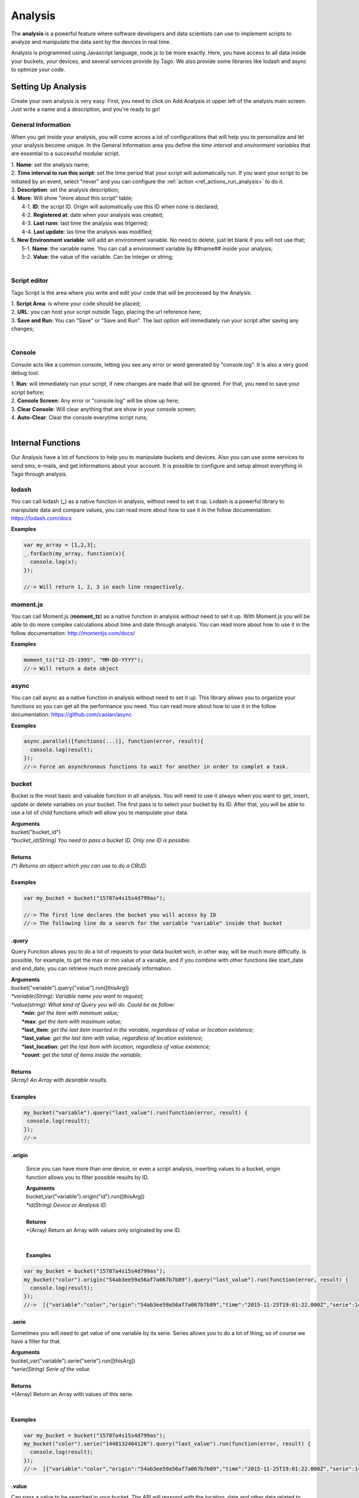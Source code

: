 
.. _ref_analysis_analysis:

########
Analysis
########

The **analysis** is a powerful feature where software developers and data scientists can use to implement scripts to analyze and manipulate the data sent by the devices in real time.

Analysis is programmed using Javascript language, node.js to be more exactly. Here, you have access to all data inside your buckets, your devices, and several services provide by Tago.  We also provide some  libraries like lodash and async to optmize your code.

*******************
Setting Up Analysis
*******************
Create your own analysis is very easy. First, you need to click on Add Analysis in upper left of the analysis main screen. Just write a name and a description, and you're ready to go!

.. image:: _static/analysis/analysis_new.png

.. _analysis_general_information:

General Information
********************
When you get inside your analysis, you will come across a lot of configurations that will help you to personalize and let your analysis become unique. In the General Information area you define the *time interval* and *environment variables* that are essential to a successful modular script.

.. image:: _static/analysis/analysis_general.png

| 1. **Name**: set the analysis name;
| 2. **Time interval to run this script**: set the time period that your script will automatically run. If you want your script to be initiated by an event, select "never" and you can configure the :ref:`action <ref_actions_run_analysis>` to do it.
| 3. **Description**: set the analysis description;
| 4. **More**: Will show "more about this script" table;
|   4-1. **ID**: the script ID. Origin will automatically use this ID when none is declared;
|   4-2. **Registered at**: date when your analysis was created;
|   4-3. **Last runn**: last time the analysis was trigerred;
|   4-4. **Last update**: las time the analysis was modified;
| 5. **New Environment variable**: will add an environment variable. No need to delete, just let blank if you will not use that;
|  5-1. **Name**: the variable name. You can call a environment variable by ##name## inside your analysis;
|  5-2. **Value**: the value of the variable. Can be integer or string;
|

Script editor
******************
Tago Script is the area where you write and edit your code that will be processed by the Analysis.

.. image:: _static/analysis/analysis_script.png

| 1. **Script Area**: is where your code should be placed;
| 2. **URL**: you can host your script outside Tago, placing the url reference here;
| 3. **Save and Run**: You can "Save" or "Save and Run". The last option will immediately run your script after saving any changes;
|

Console
*******
Console acts like a common console, letting you see any error or word generated by "console.log". It is also a very good debug tool.

.. image:: _static/analysis/analysis_console.png

| 1. **Run**: will immediately run your script, if new changes are made that will be ignored. For that, you need to save your script before;
| 2. **Console Screen**: Any error or "console.log" will be show up here;
| 3. **Clear Console**: Will clear anything that are show in your console screen;
| 4. **Auto-Clear**: Clear the console everytime script runs;
|

*******************
Internal Functions
*******************
Our Analysis have a lot of functions to help you to manipulate buckets and devices. Also you can use some services to send sms, e-mails, and get informations about your account. It is possible to configure and setup almost everything in Tago through analysis.

lodash
******
You can call lodash (**_**) as a native function in analysis, without need to set it up. Lodash is a powerful library to manipulate data and compare values, you can read more about how to use it in the follow documentation: https://lodash.com/docs

| **Examples**

.. code-block:: javascript

  var my_array = [1,2,3];
  _.forEach(my_array, function(x){
    console.log(x);
  });

  //-> Will return 1, 2, 3 in each line respectively.

moment.js
*********
You can call Moment.js (**moment_tz**) as a native function in analysis without need to set it up. With Moment.js you will be able to do more complex calculations about time and date through analysis. You can read more about how to use it in the follow documentation: http://momentjs.com/docs/

| **Examples**

.. code-block:: javascript

  moment_tz("12-25-1995", "MM-DD-YYYY");
  //-> Will return a date object

async
*****
You can call async as a native function in analysis without need to set it up. This library allows you to organize your functions so you can get all the performance you need. You can read more about how to use it in the follow documentation: https://github.com/caolan/async

| **Examples**

.. code-block:: javascript

  async.parallel([functions(...)], function(error, result){
    console.log(result);
  });
  //-> Force an asynchronous functions to wait for another in order to complet a task.

bucket
******
Bucket is the most basic and valuable function in all analysis. You will need to use it always when you want to get, insert, update or delete variables on your bucket. The first pass is to select your bucket by its ID. After that, you will be able to use a lot of child functions which will allow you to manipulate your data.

| **Arguments**
| bucket("bucket_id")
| *\*bucket_id(String) You need to pass a bucket ID. Only one ID is possible.*
|
| **Returns**
| *(\*) Returns an object which you can use to do a CRUD.*
|
| **Examples**

.. code-block:: javascript

  var my_bucket = bucket("15787a4s15s4d799as");

  //-> The first line declares the bucket you will access by ID
  //-> The following line do a search for the variable "variable" inside that bucket

.query
======
Query Function allows you to do a lot of requests to your data bucket wich, in other way, will be much more difficulty. Is possible, for example, to get the max or min value of a variable, and if you combine with other functions like start_date and end_date, you can retrieve much more precisely information.

| **Arguments**
| bucket("variable").query("value").run([thisArg])
| *\*variable(String): Variable name you want to request;*
| *\*value(string): What kind of Query you will do. Could be as follow:*
|   **\*min**: *get the item with minimum value;*
|   **\*max**: *get the item with maximum value;*
|   **\*last_item**: *get the last item inserted in the variable, regardless of value or location existence;*
|   **\*last_value**: *get the last item with value, regardless of location existence;*
|   **\*last_location**: *get the last item with location, regardless of value existence;*
|   **\*count**: *get the total of items inside the variable;*
|
| **Returns**
| *(Array) An Array with desirable results.*
|
| **Examples**

.. code-block:: javascript

 my_bucket("variable").query("last_value").run(function(error, result) {
  console.log(result);
 });
 //->

.origin
=======
 Since you can have more than one device, or even a script analysis, inserting values to a bucket, origin function allows you to filter possible results by ID.

 | **Arguments**
 | bucket_var("variable").origin("id").run([thisArg])
 | *\*id(String) Device or Analysis ID.*
 |
 | **Returns**
 | *(Array) Return an Array with values only originated by one ID.
 |
 |
 | **Examples**

.. code-block:: javascript

 var my_bucket = bucket("15787a4s15s4d799as");
 my_bucket("color").origin("54ab3ee59a56af7a067b7b89").query("last_value").run(function(error, result) {
   console.log(result);
 });
 //->  [{"variable":"color","origin":"54ab3ee59a56af7a067b7b89","time":"2015-11-25T19:01:22.000Z","serie":1448132464126,"location":{"type":"Point","coordinates":[-78.822224,35.7469741]},"value":"blue","id":"5650bf843644b39f35a8e108"},


.serie
======
Sometimes you will need to get value of one variable by its serie. Series allows you to do a lot of thing, so of course we have a filter for that.

| **Arguments**
| bucket_var("variable").serie("serie").run([thisArg])
| *\*serie(String) Serie of the value.*
|
| **Returns**
| *(Array) Return an Array with values of this serie.
|
|
| **Examples**

.. code-block:: javascript

  var my_bucket = bucket("15787a4s15s4d799as");
  my_bucket("color").serie("1448132464126").query("last_value").run(function(error, result) {
    console.log(result);
  });
  //->  [{"variable":"color","origin":"54ab3ee59a56af7a067b7b89","time":"2015-11-25T19:01:22.000Z","serie":1448132464126,"location":{"type":"Point","coordinates":[-78.822224,35.7469741]},"value":"blue","id":"5650bf843644b39f35a8e108"},


.value
======
Can pass a value to be searched in your bucket. The API will respond with the location, date and other data related to that value.

| **Arguments**
| bucket_var("variable").value("value").run([thisArg])
| *\*value(String/Integer) You will need to pass a value.*
|
| **Returns**
| *(Array) Return an Array with corresponding times which this value was inserted in bucket. You can use **.query("last_value")** to get the last one.
|
|
| **Examples**

.. code-block:: javascript

  var my_bucket = bucket("15787a4s15s4d799as");
  my_bucket("color").value("blue").query("last_value").run(function(error, result) {
    console.log(result);
  });
  //->  [{"variable":"color","origin":"54ab3ee59a56af7a067b7b89","time":"2015-11-25T19:01:22.000Z","serie":1448132464126,"location":{"type":"Point","coordinates":[-78.822224,35.7469741]},"value":"blue","id":"5650bf843644b39f35a8e108"}]

.qty
=====
Limit the number of results that will be returned from a query in a array. The default value is 15.

| **Arguments**
| bucket_var("variable").qty(value).run([thisArg])
| *\*value(Integer) Number of queries to return.*
|
| **Returns**
| *(\*) Return no more than 'qty' results **
|
| **Examples**

.. code-block:: javascript

  var my_bucket = bucket("15787a4s15s4d799as");
  my_bucket("color").qty(3).run(function(error, result) {
    console.log(result);
  });
  //->  [{"variable":"color","origin":"54ab3ee59a56af7a067b7b89","time":"2015-11-25T19:01:22.000Z","serie":1448132464126,"location":{"type":"Point","coordinates":[-78.822224,35.7469741]},"value":"blue","id":"5650bf843644b39f35a8e108"},
  //->  {"variable":"color","origin":"54ab3ee59a56af7a067b7b89","time":"2015-11-25T18:47:18.000Z","serie":1448131620070,"location":{"type":"Point","coordinates":[-78.761717,35.7722995]},"value":"red","id":"5650bc3758f890b23427c976"},
  //->  {"variable":"color","origin":"54ab3ee59a56af7a067b7b89","time":"2015-11-24T18:25:43.000Z","serie":1448130323366,"location":{"type":"Point","coordinates":[-78.7617483,35.772326]},"value":"blue","id":"5650b72658f890b23427c87b"}(...)]

.start_date
============
Define the start time for the data search. Only the data containing 'time' information newer than start_date will be returned. You can combine this function with end_date to create a period. You can add others types of argument, like a moment.js, a Date, a string formatted date, or even a string date like "1 day", "2 years".

| **Arguments**
| bucket_var("variable").start_date("value").run([thisArg])
| *\*value(String/Date) Pass a string date / moment.js Date.*
|
| **Examples**

.. code-block:: javascript

  var my_bucket = bucket("15787a4s15s4d799as");
  my_bucket("color").start_date("2 day").query("last_value").run(function(error, result) {
    console.log(result);
  });
  //->  [{"variable":"color","origin":"54ab3ee59a56af7a067b7b89","time":"2015-11-25T18:25:43.000Z","serie":1448130323366,"location":{"type":"Point","coordinates":[-78.7617483,35.772326]},"value":"blue","id":"5650b72658f890b23427c87b"},
  //->  {"variable":"color","origin":"54ab3ee59a56af7a067b7b89","time":"2015-11-25T17:01:45.000Z","serie":1448125287014,"location":{"type":"Point","coordinates":[-78.6379951,35.7788033]},"value":"yellow","id":"5650a37a58f890b23427c138"},
  //->  {"variable":"color","origin":"54ab3ee59a56af7a067b7b89","time":"2015-11-24T16:25:25.000Z","serie":1448123105311,"location":{"type":"Point","coordinates":[-78.8221858,35.7469293]},"value":"red","id":"56509af53644b39f35a8d54c"}]

.end_date
==========
Define the end time for the data search. Only the data containing 'time' information older than start_date will be returned. You can combine this function with start_date to create a period. You can add others types of argument, like a moment.js, a Date, a string formatted date, or even a string date like "yesterday", "1 day", "2 years".

| **Arguments**
| bucket_var("variable").end_date("value").run([thisArg])
| *\*value(String/Date) Pass a string date / moment.js Date.*
|
| **Examples**

.. code-block:: javascript

  var my_bucket = bucket("15787a4s15s4d799as");
  my_bucket("color").start_date("2 day").query("last_value").run(function(error, result) {
    console.log(result);
  });
  //->  [{"variable":"color","origin":"54ab3ee59a56af7a067b7b89","time":"2015-11-24T18:25:43.000Z","serie":1448130323366,"location":{"type":"Point","coordinates":[-78.7617483,35.772326]},"value":"blue","id":"5650b72658f890b23427c87b"},
  //->  {"variable":"color","origin":"54ab3ee59a56af7a067b7b89","time":"2015-11-24T17:01:45.000Z","serie":1448125287014,"location":{"type":"Point","coordinates":[-78.6379951,35.7788033]},"value":"yellow","id":"5650a37a58f890b23427c138"},
  //->  {"variable":"color","origin":"54ab3ee59a56af7a067b7b89","time":"2015-11-23T16:25:25.000Z","serie":1448123105311,"location":{"type":"Point","coordinates":[-78.8221858,35.7469293]},"value":"red","id":"56509af53644b39f35a8d54c"}]

.run
=====
Every time you query any data from a bucket, "run" need to be included to add the code that will manipulate the result. This function is not useful when using *insert* or *clear*.

| **Arguments**
| bucket_var("variable").run([thisArg])
| *\*[thisArg](Function): The function invoked per iteration.*
|
| **Returns**
| *(\*) An error and result of the iteration*
|
| **Examples**

.. code-block:: javascript

  var my_bucket = bucket("15787a4s15s4d799as");
  my_bucket("color").run(function(error, result) {
    console.log(result);
  });
  //->  [{"variable":"color","origin":"54ab3ee59a56af7a067b7b89","time":"2015-11-24T19:01:22.000Z","serie":1448132464126,"location":{"type":"Point","coordinates":[-78.822224,35.7469741]},"value":"blue","id":"5650bf843644b39f35a8e108"},
  //->  {"variable":"color","origin":"54ab3ee59a56af7a067b7b89","time":"2015-11-24T18:47:18.000Z","serie":1448131620070,"location":{"type":"Point","coordinates":[-78.761717,35.7722995]},"value":"red","id":"5650bc3758f890b23427c976"}(...)]

.insert
=======
Insert data in the bucket. Different from other functions of bucket, this function don't need "run" function to work.

| **Arguments**
| bucket_var("variable").insert(JSON, "origin_id", [thisArg])
| *(JSON): JSON with all possible datas to insert. I will mention some important ones;*
|   **\*value**: *value of the variable to be inserted;*
|   **\*serie**: *serie of the variable. The serie is randomly generated if not referred. If referred a already existed serie, the insert will update that item instead;*
|   **\*unit**: *A unit will be automatically inserted to widgets on dashboard if referred;*

.. code-block:: javascript

  {"value": "red",
  "serie" :"1448132464126",
  "time"  :"2015-11-24T18:47:18.000Z",
  "unit"  :"",
  (...)}

| *origin_id(String): A String with ID of the origin. Default is the script analysis ID.*
| *[thisArg](Function): The function invoked per iteration.*
|
| **Returns**
| *(\*) An error and result of the iteration*
|
| **Examples**

.. code-block:: javascript

  var my_bucket    = bucket("15787a4s15s4d799as");
  var insert_model = {
    "value":"red"
  }
  var origin_id    = "54ab3ee59a56af7a067b7b89";

  my_bucket("color").insert(insert_model, origin_id, function(error, result) {
    console.log(result);
  });
  //->  {"message":"1 Data Added, 0 Errors","added":[{"data":{"bucket":"54ab3ee59a56af7a067b7b8a","variable":"color","created_at":"2015-11-24T01:03:30.754Z","updated_at":"2015-11-24T01:03:30.754Z","origin":"54ab3ee59a56af7a067b7b89","origin_type":"custom","time":"2015-11-24T01:03:30.754Z","value":"red","id":"5653b76296cbc40f16222c90"}}],"errors":[]}

service
*******
Service function expands your analysis limits, allowing you to use external resources, like sms and email. To use it, you only need to declare the type of service you will use.

| **Arguments**
| service("value")
| *\*value(string): Value should be one of the available services:*
|   **\*devices**
|   **\*sms**
|   **\*email**
|   **\*account**:
|
| **Examples**

.. code-block:: javascript

 var devices = service("devices");
 var sms     = service("sms");
 var email   = service("email");
 var account = service("account");

devices
=======
When you need to obtain detailed information your the configuration of your devices, or other data about their operations, you can use *devices* service.

.list
-----
Get a list of all devices added in the user account.

| **Arguments**
| devices.list([thisArg])2
| *[thisArg](Function): The function invoked per iteration.*
|
| **Returns**
| *(\*) A list of all devices and their detailed information in the account*
|
| **Examples**

.. code-block:: javascript

 var devices = service("devices");
 devices.list(function(error, result) {
  console.log(result);
 });
 //->[{"name":"Device_Config","description":null,"active":true,"visible":true,"bucket":{"id":"5605d8e2147c6f2837f82b90","name":"CB 20"}(...)}(...)]


.info
-----
Get detailed information about a specific device by using its ID. The information is the same as showed in the :ref:`Device\General information <ref_concepts_manag_device>`.

| **Arguments**
| devices.info("id", [thisArg])
| *id(String): A String with ID of the origin. Default is the script analysis ID.*
| *[thisArg](Function): The function invoked per iteration.*
|
| **Returns**
| *(JSON) Detailed information of the device *
|
| **Examples**

.. code-block:: javascript

 var devices = service("devices");
 devices.info("54ab3ee59a56af7a067b7b89", function(error, result) {
  console.log(result);
 });
 //->{"name":"Device_Config","description":null,"active":true,"visible":true,"created_at":"2015-10-15T21:46:37.871Z","updated_at":"2015-10-15T21:46:37.871Z","id":"56201ebd45674bf049a9f7a2","bucket":{"name":"Configuration","id":"55d2759e2425065b22f2d6b8"}}


.. _function_service_sms:

sms
===
You can configure the system to send sms directly from your analysis. Another option is to use the Actions to :ref:`send SMS <actions_send_sms>`.
Some costs may occur when using the SMS service, which varies based on the country of operation. Check pricing, terms of use, and your plan before using the SMS service.

.send
-----
Whenever you need to send a sms, use .send function.

| **Arguments**
| sms.send("cel_number", "message", [thisArg])
| *cel_number(String): A string with a phone number. If not sending to the USA, you have to add the country code, (+55) for Brazil, for example.*
| *message(String): Message of the sms. Use "\n" to break line.*
| *[thisArg](Function): The function invoked per iteration.*
|
| **Returns**
| *(\*) An error and the result of the request*
|
| **Examples**

.. code-block:: javascript

 var sms = service("sms");
 sms.send({'to': phone_number.value, 'message': message_to_send_backend.value}, function(error, result){
  console.log(result);
 });
 //-> Will return success or failure of the sms send.

.. _function_service_email:

email
=====
Email service allows you to send email through your analysis.

.send
-----
Whenever you need to send an email, use .send function.

| **Arguments**
| email.send(email_scope, [thisArg])
| *email_scope(JSON): All email items inside a JSON. You should use follow items:*
|   **\*to**: *Email which will receive the email;*
|   **\*from**: *Name of who send the email;*
|   **\*subject**: *Subject of the email;*
|   **\*message**: *Message of the email. Use "<br>" to break a line.;*
| *[thisArg](Function): The function invoked per iteration.*
|
| **Returns**
| *(\*) An error and result of the iteration*
|
| **Examples**

.. code-block:: javascript

 var email = service("email");
 let email_scope = {
  "to": "mary@gmail.com",
  "from": "Tago Report",
  "subject": "Time to refill the tank!",
  "message": "Good morning, Mary!<br> Time to fill the tank! Your car tank is almost empty, Shell gas station at Niles has the best price today."
 };
 email.send(email_scope, function(error, result){
  console.log(result);
 });
 //-> Will return success or failure of the email send.

*******************
Internal Variables
*******************

scope
*****
Every time an action triggers a script, the variable **scope** will be generated. This scope will bring all others variables generated at the same time by the same event. For example, if you submit a :ref:`form <widget-form>`, together with the variable that the script is reading, the scope will return a list of all values/variable input in that form. This allows you to manipulate in real time, and more easily, any new value inserted in your bucket.

| **Contents**
| *(Array): Always an array with all variables inserted in that moment*
|
| **Examples**

.. code-block:: javascript

  console.log(scope);
  //-> Will return ... [to-do]

##var##
*******
When using environment variables, which can be set in the :ref:`analysis_general_information` at analysis settings, you will be able to call for that variable using "##" as prefix and suffix of the declared name.

| **Examples**

.. code-block:: javascript

  console.log(##bucket_id##);
  //-> Will return the value of "bucket_id" environment variable;

  var other_var = ##bucked_id##;
  //-> "other_var" will receive "bucked_id" value;
